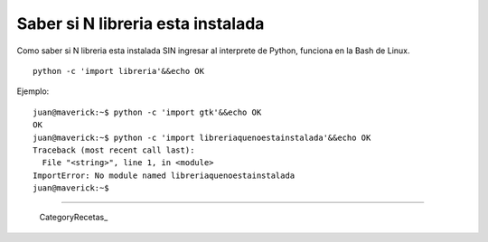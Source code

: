 
Saber si N libreria esta instalada
==================================

Como saber si N libreria esta instalada SIN ingresar al interprete de Python, funciona en la Bash de Linux.

::

   python -c 'import libreria'&&echo OK

Ejemplo:

::

   juan@maverick:~$ python -c 'import gtk'&&echo OK
   OK
   juan@maverick:~$ python -c 'import libreriaquenoestainstalada'&&echo OK
   Traceback (most recent call last):
     File "<string>", line 1, in <module>
   ImportError: No module named libreriaquenoestainstalada
   juan@maverick:~$

-------------------------



  CategoryRecetas_

